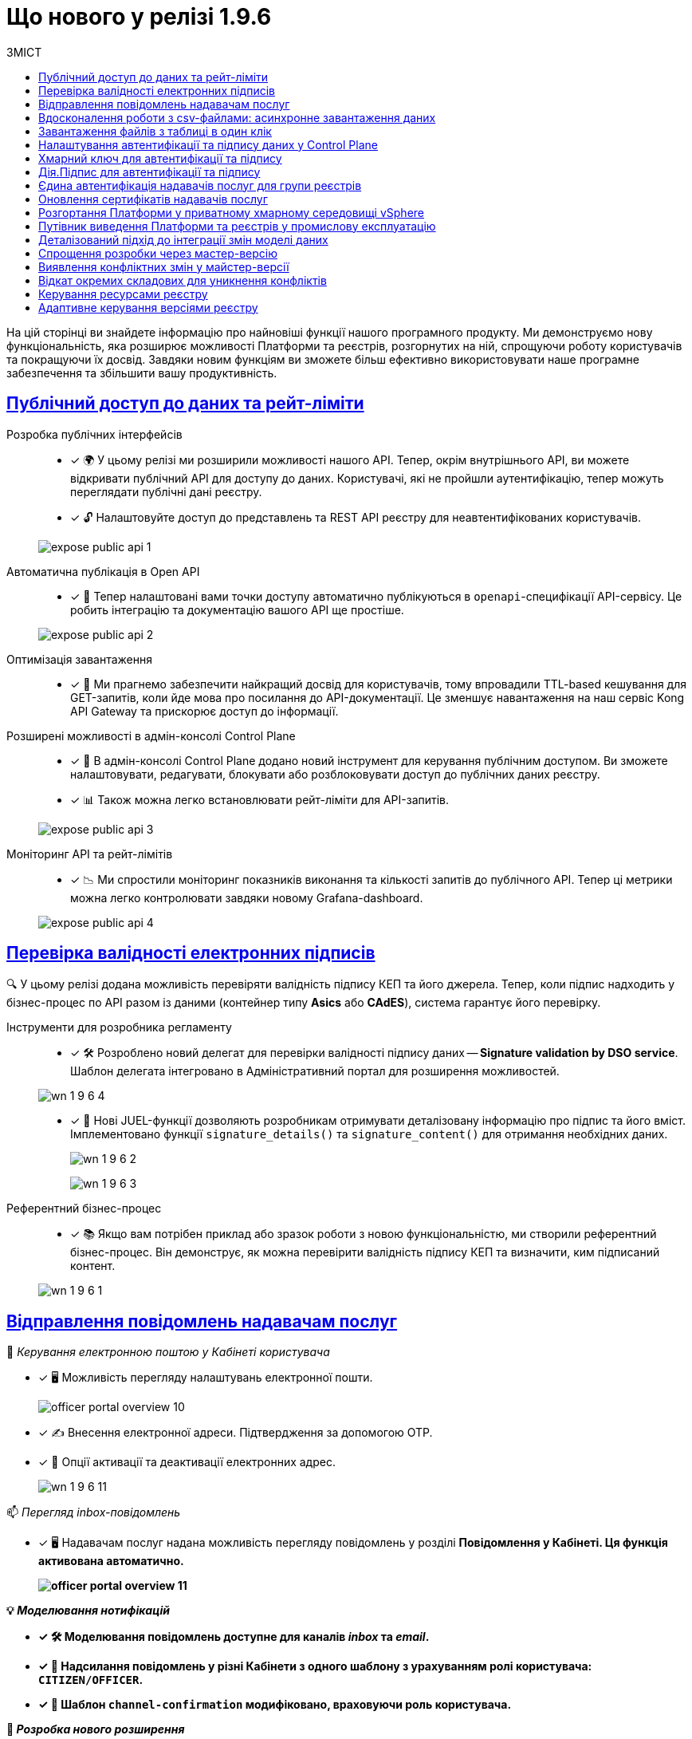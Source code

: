 :toc-title: ЗМІСТ
:toc: auto
:toclevels: 1
:experimental:
:sectanchors:
:sectlinks:
:important-caption:     ВАЖЛИВО
:note-caption:          ПРИМІТКА
:tip-caption:           ПІДКАЗКА
:warning-caption:       ПОПЕРЕДЖЕННЯ
:caution-caption:       УВАГА
:example-caption:           Приклад
:figure-caption:            Зображення
:table-caption:             Таблиця
:appendix-caption:          Додаток

= Що нового у релізі 1.9.6

На цій сторінці ви знайдете інформацію про найновіші функції нашого програмного продукту. Ми демонструємо нову функціональність, яка розширює можливості Платформи та реєстрів, розгорнутих на ній, спрощуючи роботу користувачів та покращуючи їх досвід. Завдяки новим функціям ви зможете більш ефективно використовувати наше програмне забезпечення та збільшити вашу продуктивність.

== Публічний доступ до даних та рейт-ліміти

Розробка публічних інтерфейсів ::

* [*] 🌍 У цьому релізі ми розширили можливості нашого API. Тепер, окрім внутрішнього API, ви можете відкривати публічний API для доступу до даних. Користувачі, які не пройшли аутентифікацію, тепер можуть переглядати публічні дані реєстру.
* [*] 🔓 Налаштовуйте доступ до представлень та REST API реєстру для неавтентифікованих користувачів.

+
image:registry-develop:registry-admin/external-integration/api-publish/public-api/expose-public-api-1.png[]

Автоматична публікація в Open API ::

* [*] 📘 Тепер налаштовані вами точки доступу автоматично публікуються в `openapi`-специфікації API-сервісу. Це робить інтеграцію та документацію вашого API ще простіше.

+
image:registry-develop:registry-admin/external-integration/api-publish/public-api/expose-public-api-2.png[]

Оптимізація завантаження ::

* [*] 🚀  Ми прагнемо забезпечити найкращий досвід для користувачів, тому впровадили TTL-based кешування для GET-запитів, коли йде мова про посилання до API-документації. Це зменшує навантаження на наш сервіс Kong API Gateway та прискорює доступ до інформації.

Розширені можливості в адмін-консолі Control Plane ::

* [*] 🔧 В адмін-консолі Control Plane додано новий інструмент для керування публічним доступом. Ви зможете налаштовувати, редагувати, блокувати або розблоковувати доступ до публічних даних реєстру.
* [*] 📊 Також можна легко встановлювати рейт-ліміти для API-запитів.

+
image:registry-develop:registry-admin/external-integration/api-publish/public-api/expose-public-api-3.png[]

Моніторинг API та рейт-лімітів::

* [*] 📉 Ми спростили моніторинг показників  виконання та кількості запитів до публічного API. Тепер ці метрики можна легко контролювати завдяки новому Grafana-dashboard.

+
image:registry-develop:registry-admin/external-integration/api-publish/public-api/expose-public-api-4.png[]


== Перевірка валідності електронних підписів

🔍 У цьому релізі додана можливість перевіряти валідність підпису КЕП та його джерела.
Тепер, коли підпис надходить у бізнес-процес по API разом із даними (контейнер типу *Asics* або *CAdES*), система гарантує його перевірку.

Інструменти для розробника регламенту ::

* [*] 🛠️ Розроблено новий делегат для перевірки валідності підпису даних -- *Signature validation by DSO service*. Шаблон делегата інтегровано в Адміністративний портал для розширення можливостей.

+
image:release-notes:wn-1-9-6/wn-1-9-6-4.png[]

* [*] 📜 Нові JUEL-функції дозволяють розробникам отримувати деталізовану інформацію про підпис та його вміст. Імплементовано функції `signature_details()` та `signature_content()` для отримання необхідних даних.
+
image:release-notes:wn-1-9-6/wn-1-9-6-2.png[]
+
image:release-notes:wn-1-9-6/wn-1-9-6-3.png[]

Референтний бізнес-процес ::

* [*] 📚 Якщо вам потрібен приклад або зразок роботи з новою функціональністю, ми створили референтний бізнес-процес. Він демонструє, як можна перевірити валідність підпису КЕП та визначити, ким підписаний контент.

+
image:release-notes:wn-1-9-6/wn-1-9-6-1.png[]

== Відправлення повідомлень надавачам послуг

📩 _Керування електронною поштою у Кабінеті користувача_

* [*] 🖥️ Можливість перегляду налаштувань електронної пошти.
+
image:user:officer/overview/officer-portal-overview-10.png[]

* [*] ✍️ Внесення електронної адреси. Підтвердження за допомогою OTP.
* [*] 🔄 Опції активації та деактивації електронних адрес.
+
image:release-notes:wn-1-9-6/wn-1-9-6-11.png[]

📫 _Перегляд inbox-повідомлень_

* [*] 🖥️ Надавачам послуг надана можливість перегляду повідомлень у розділі +++<b style="font-weight: 700">Повідомлення<b>+++ у Кабінеті. Ця функція активована автоматично.
+
image:user:officer/overview/officer-portal-overview-11.png[]

💡 _Моделювання нотифікацій_

* [*] 🛠️ Моделювання повідомлень доступне для каналів _inbox_ та _email_.
* [*] 🎯 Надсилання повідомлень у різні Кабінети з одного шаблону з урахуванням ролі користувача: `CITIZEN/OFFICER`.
* [*] 🔄 Шаблон `channel-confirmation` модифіковано, враховуючи роль користувача.

💼 _Розробка нового розширення_

* [*] 🛠️ Імплементовано делегат *Send user notification v2*. Шаблон делегата інтегровано в Адміністративний портал для розширення можливостей.

image:release-notes:wn-1-9-6/wn-1-9-6-12.png[]

== Вдосконалення роботи з csv-файлами: асинхронне завантаження даних

У цьому релізі ми впровадили суттєві зміни для роботи з CSV-файлами, зокрема:

* [*] 🚀 Додана можливість завантаження csv-файлу з кількістю записів, що перевищує 50. Так отримувач та надавач послуг можуть з легкістю вносити масивні зміни в рамках бізнес-процесу за одну транзакцію.

* [*] 🛠 Введено новий компонент моделювання UI-форм -- *Data Import.* З його допомогою розробник регламенту може легко налаштовувати імпорт даних з csv-файлу прямо в бізнес-процес. Це значно спрощує та автоматизує роботу з даними.
+
image:release-notes:wn-1-9-6/wn-1-9-6-13.png[]

* [*] 🛠️ Розроблено делегат *Async Data Load Csv Delegate* для відправлення повідомлень в Kafka про CSV batch load. Це поліпшує комунікацію та забезпечує швидке отримання статусів.
+
image:release-notes:wn-1-9-6/wn-1-9-6-14-1.png[]

* [*] ✅ При завантаженні даних з csv-файлу в дата-фабрику, тепер з'явилася попередня валідація. Це дозволяє швидко виявляти та виправляти помилки, що своєю чергою підвищує ефективність роботи.

* [*] 🛎 Listener у bpms-сервісі тепер може отримувати повідомлення від Kafka та інформувати БП про завершення обробки csv-файлу, що робить процес більш прозорим.

* [*] 📔 Для зручності розробників ми підготували референтний приклад використання batch-load. Він демонструє можливість завантаження понад 50 рядків.

image:release-notes:wn-1-9-6/wn-1-9-6-14.png[]

== Завантаження файлів з таблиці в один клік

* [*] 📑 Завдяки вдосконаленому компоненту xref:registry-develop:bp-modeling/forms/components/edit-grid/edit-grid.adoc[Edit Grid], надавачі та отримувачі послуг тепер можуть легко завантажувати та переглядати файли прямо з табличного компонента. Оновлена функціональність спрощує процес та покращує користувацький досвід.

image:user:bp-files/editgrid-file-download-1.png[]

TIP: Детальну інформацію див. на сторінці xref:user:bp-files/editgrid-file-download.adoc[]

== Налаштування автентифікації та підпису даних у Control Plane

* [*] 🔐 Тепер ви можете детально налаштовувати способи автентифікації та підпису даних для отримувачів послуг прямо в адміністративній панелі Control Plane.
+
image:release-notes:wn-1-9-6/wn-1-9-6-16.png[]

* [*] 🧩 Використовуйте IIT-віджет для налаштування параметрів автентифікації та підпису даних. Цей інструмент робить процес налаштовування ще простішим та ефективнішим.

* [*] 🆔 Забезпечте підписування даних, використовуючи сервіс `id.gov.ua`. Ваші користувачі можуть бути впевнені у безпеці та надійності підпису.

* [*] 📲 Тепер ви можете автентифікувати отримувачів послуг, а також надавати розширені можливості підпису даних з використанням _Дія.підпис_.
+
image:release-notes:wn-1-9-6/wn-1-9-6-17.png[]

== Хмарний ключ для автентифікації та підпису

Автентифікація за допомогою хмарного ключа ::
* [*] 🔑 У цьому релізі надано можливість для отримувача та надавача послуг автентифікуватись на користувацькому порталі за допомогою нового методу -- _хмарного ключа_.
+
image:release-notes:wn-1-9-6/wn-1-9-6-6.png[]

* [*] 📱 Для полегшення процесу автентифікації, додано компонент для рендерингу QR-коду, інтегрований з `SignatureWidget` на сторінках `KeyCloak`.
+
image:release-notes:wn-1-9-6/wn-1-9-6-5.png[]

Підпис даних через хмарний ключ ::

* [*] 🖋 Тепер вам доступна можливість підписування даних, введених через форми на користувацькому порталі, за допомогою вашого хмарного ключа.
+
image:release-notes:wn-1-9-6/wn-1-9-6-7.png[]
+
image:release-notes:wn-1-9-6/wn-1-9-6-8.png[]

* [*] 📲 Забезпечено відображення QR-коду в компоненті `SignatureWidget` для кабінету надавача послуг, що спрощує підписування даних.

== Дія.Підпис для автентифікації та підпису

🔐 У цьому релізі ми додали можливість для отримувачів послуг, які мають статус фізичних осіб або ФОП, використовувати метод `Дія.Підпис` для автентифікація та підпису даних.

image:release-notes:wn-1-9-6/wn-1-9-6-9.png[]

image:release-notes:wn-1-9-6/wn-1-9-6-10.png[]

== Єдина автентифікація надавачів послуг для групи реєстрів

* [*] 🔐 Ми надали можливість адміністраторам реєстрів об'єднувати реєстри у групу, щоб забезпечити спрощену та єдину автентифікацію для надавачів послуг у рамках цієї групи.

* [*] 📘 Для зручності користувачів, розроблено детальну інструкцію, яка крок за кроком допоможе налаштувати цю функціональність.

== Оновлення сертифікатів надавачів послуг

* [*] 🔑 Оновлюйте сертифікати підпису для Платформи та реєстру прямо через Control Plane, не змінюючи цифрові ключі послуг. Це полегшує управління безпекою та забезпечує стабільність ваших послуг.

image:release-notes:wn-1-9-6/wn-1-9-6-19.png[]

== Розгортання Платформи у приватному хмарному середовищі vSphere

* [*] ☁️ Ми переглянули та деталізували інструкцію щодо розгортання Платформи у середовищі vSphere.
Завдяки нашому попередньому досвіду, нова версія інструкції набула більшої ясності та точності, що спростить і оптимізує процес розгортання для команди та забезпечить стабільне функціонування Платформи.

TIP: Детальну інформацію див. на сторінці xref:admin:installation/platform-deployment/platform-vsphere-deployment.adoc[].

== Путівник виведення Платформи та реєстрів у промислову експлуатацію

* [*] 📘 У цьому випуску представлено детальний документ, який об'єднує наш досвід і набір рекомендацій для виведення Платформи та реєстрів до промислового середовища.
Він охоплює підготовчі кроки на рівні платформи та реєстрів, рекомендації з нефункціонального тестування, поради щодо уникнення типових проблем у промисловому середовищі та контрольний список перед запуском публічного сервісу.
Цей матеріал покликаний допомогти командам плавно й ефективно інтегруватися у промислове середовище.

TIP: Детальну інформацію див. на сторінці xref:platform-develop:platform-prod-deployment.adoc[].

== Деталізований підхід до інтеграції змін моделі даних

* [*] 🛠️ Ми розробили стандартну процедуру для перевірки змін моделі даних перед їх інтеграцією в майстер-версію. Інструкція включає кроки для створення таблиць, налаштування критеріїв пошуку, первинного завантаження даних та перевірки у тимчасовій базі через *pgAdmin*. Цей посібник стане незамінним для розробників регламенту, гарантуючи правильне та ефективне впровадження змін.

image:registry-develop:best-practices/review-db-changes-before-merge/review-db-changes-before-merge-22.png[]

image:registry-develop:best-practices/review-db-changes-before-merge/review-db-changes-before-merge-23.png[]

TIP: Детальну інформацію див. на сторінці xref:registry-develop:best-practices/review-db-changes-before-merge.adoc[].

== Спрощення розробки через мастер-версію

* [*] 🔄 У цьому релізі ми полегшили розробку регламенту реєстру.
Наприклад, тепер для мінорних правок не потрібно створювати окрему версію-кандидат.
Розробник та моделювальник можуть швидко та легко вносити зміни прямо у майстер-версію.

* [*] 📑 Моделювальник регламенту тепер може прямо у мастер-версії створювати, копіювати, редагувати чи видаляти бізнес-процеси та UI-форми. Це сприяє швидшому застосуванню та вивченню змін. Результат публікації змін можна легко перевірити у розділі "Огляд версії".

* [*] 🔒 Вбудований механізм гарантує, що ваші зміни не будуть випадково перезаписані. Надійний захист від непередбачуваних ситуацій в процесі розробки.

image:release-notes:wn-1-9-6/wn-1-9-6-15.png[]

== Виявлення конфліктних змін у майстер-версії

* [*] 🕵️‍♂️ У цьому релізі ми розширили можливості Адміністративного порталу. Тепер розробники може з легкістю виявляти та переглядати конфліктні зміни відносно майстер-версії на сторінці +++<b style="font-weight: 600;">Огляд версії<b>+++.

* [*] 🚦 Яскраві індикатори поруч із назвами файлів допомагають миттєво розібратися в статусі змін. Просто наведіть курсор — і отримаєте зрозумілу підказку.

* [*] 📂 При виявленні конфліктних змін у складовій регламенту, вона автоматично розгортається, щоб ви могли швидко розібратися у ситуації.

Ми постійно працюємо над тим, щоб ваш досвід користування Платформою ставав лише кращим!

image:registry-develop:registry-admin/admin-portal/new-admin-portal-8-3.png[]

TIP: Детальну інформацію див. на сторінці xref:registry-develop:registry-admin/admin-portal/version-control/overview-new-change-request.adoc#merge-conflict[Інформація про конфліктні зміни відносно майстер-версії].

== Відкат окремих складових для уникнення конфліктів

* [*] ⏪ У цьому релізі ми реалізували важливу функціональність для розробників регламенту: тепер ви можете відкотити зміни в окремих файлах назад до стану майстер-версії. Це ідеальний інструмент, щоб швидко та безболісно уникати конфліктів.

* [*] 🚫 Забудьте про потребу видаляти або перестворювати версію-кандидата при зіткненні з конфліктами. Відкат дозволяє зберегти час та зусилля, роблячи процес інтеграції простішим та зручнішим.

image:registry-develop:registry-admin/admin-portal/new-admin-portal-8-5.png[]

TIP: Детальну інформацію див. на сторінці
xref:registry-develop:registry-admin/admin-portal/version-control/overview-new-change-request.adoc#rollback-changes[Відкат окремих складових версії-кандидату до майстер-версії для усунення конфліктів].

== Керування ресурсами реєстру

* [*] 🔧 Тепер ви маєте можливість налаштовувати розмір пула з'єднань, який специфічний для сервісів `rest-api` та `kafka-api`. Це дозволяє оптимізувати роботу сервісів з урахуванням ваших потреб.

* [*] 📊 *Maximum pool size*: З цим параметром ви можете встановити максимальну кількість одночасних з'єднань із базою даних. Пул з'єднань гарантує, що використовується найбільше ефективна кількість з'єднань, забезпечуючи оптимальну продуктивність вашої системи.

image:release-notes:wn-1-9-6/wn-1-9-6-18.png[]

TIP: Детальну інформацію див. на сторінці xref:admin:registry-management/control-plane-registry-resources.adoc[].

== Адаптивне керування версіями реєстру

* [*] 🔧 Більш гнучке редагування: Тепер в Control Plane ви можете редагувати параметри реєстру, враховуючи його конкретну версію. Це гарантує сумісність і стабільність роботи реєстрів незалежно від їхньої версії.

* [*] 🧩 Вирішення проблематики сумісності: Тому ми пропонуємо можливість підтримки декількох версій Control Plane, що збігаються із версіями реєстрів. Таким чином, кожна версія реєстру має свої специфічні налаштування, адаптовані під її особливості.

image:release-notes:wn-1-9-6/wn-1-9-6-20.png[]


////
== Керування Платформою та реєстрами (Control Plane)

...

== Моделювання та розробка регламенту

...

== Функціональність Кабінетів надавача та отримувача послуг

...

== Взаємодія із зовнішніми системами

...

== Інфраструктурні зміни

...
////